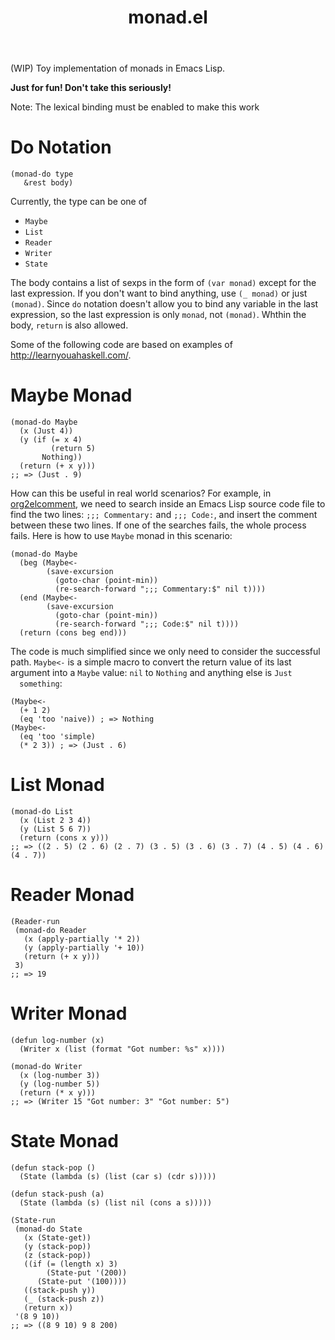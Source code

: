 #+TITLE: monad.el

(WIP) Toy implementation of monads in Emacs Lisp.

*Just for fun! Don't take this seriously!*

Note: The lexical binding must be enabled to make this work

* Do Notation
  : (monad-do type
  :    &rest body)

  Currently, the type can be one of
  - =Maybe=
  - =List=
  - =Reader=
  - =Writer=
  - =State=

  The body contains a list of sexps in the form of =(var monad)= except for the
  last expression. If you don't want to bind anything, use =(_ monad)= or just
  =(monad)=. Since =do= notation doesn't allow you to bind any variable in the
  last expression, so the last expression is only =monad=, not =(monad)=. Whthin
  the body, =return= is also allowed.

  Some of the following code are based on examples of [[http://learnyouahaskell.com/]].

* Maybe Monad
  #+BEGIN_SRC elisp
  (monad-do Maybe
    (x (Just 4))
    (y (if (= x 4)
           (return 5)
         Nothing))
    (return (+ x y)))
  ;; => (Just . 9)
  #+END_SRC

  How can this be useful in real world scenarios? For example, in [[https://github.com/cute-jumper/org2elcomment][org2elcomment]],
  we need to search inside an Emacs Lisp source code file to find the two lines:
  =;;; Commentary:= and =;;; Code:=, and insert the comment between these two
  lines. If one of the searches fails, the whole process fails. Here is how to
  use =Maybe= monad in this scenario:
  #+BEGIN_SRC elisp
  (monad-do Maybe
    (beg (Maybe<-
          (save-excursion
            (goto-char (point-min))
            (re-search-forward ";;; Commentary:$" nil t))))
    (end (Maybe<-
          (save-excursion
            (goto-char (point-min))
            (re-search-forward ";;; Code:$" nil t))))
    (return (cons beg end)))
  #+END_SRC

  The code is much simplified since we only need to consider the successful
  path. =Maybe<-= is a simple macro to convert the return value of its last
  argument into a =Maybe= value: =nil= to =Nothing= and anything else is =Just
  something=:
  #+BEGIN_SRC elisp
  (Maybe<-
    (+ 1 2)
    (eq 'too 'naive)) ; => Nothing
  (Maybe<-
    (eq 'too 'simple)
    (* 2 3)) ; => (Just . 6)
  #+END_SRC

* List Monad
  #+BEGIN_SRC elisp
  (monad-do List
    (x (List 2 3 4))
    (y (List 5 6 7))
    (return (cons x y)))
  ;; => ((2 . 5) (2 . 6) (2 . 7) (3 . 5) (3 . 6) (3 . 7) (4 . 5) (4 . 6) (4 . 7))
  #+END_SRC

* Reader Monad
  #+BEGIN_SRC elisp
  (Reader-run
   (monad-do Reader
     (x (apply-partially '* 2))
     (y (apply-partially '+ 10))
     (return (+ x y)))
   3)
  ;; => 19
  #+END_SRC

* Writer Monad
  #+BEGIN_SRC elisp
  (defun log-number (x)
    (Writer x (list (format "Got number: %s" x))))

  (monad-do Writer
    (x (log-number 3))
    (y (log-number 5))
    (return (* x y)))
  ;; => (Writer 15 "Got number: 3" "Got number: 5")
  #+END_SRC

* State Monad
  #+BEGIN_SRC elisp
  (defun stack-pop ()
    (State (lambda (s) (list (car s) (cdr s)))))

  (defun stack-push (a)
    (State (lambda (s) (list nil (cons a s)))))

  (State-run
   (monad-do State
     (x (State-get))
     (y (stack-pop))
     (z (stack-pop))
     ((if (= (length x) 3)
          (State-put '(200))
        (State-put '(100))))
     ((stack-push y))
     (_ (stack-push z))
     (return x))
   '(8 9 10))
  ;; => ((8 9 10) 9 8 200)
  #+END_SRC
